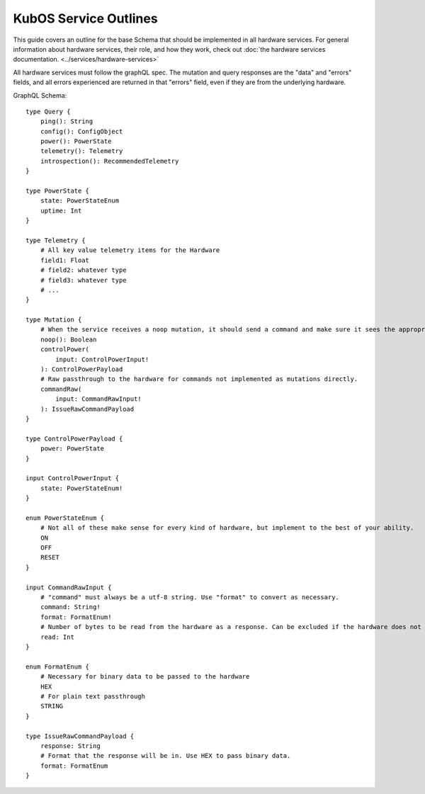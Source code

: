 KubOS Service Outlines
======================

This guide covers an outline for the base Schema that should be implemented in all hardware services.
For general information about hardware services, their role, and how they work, check out :doc:`the hardware services documentation. <../services/hardware-services>`

All hardware services must follow the graphQL spec.
The mutation and query responses are the "data" and "errors" fields, and all errors experienced are returned in that "errors" field, even if they are from the underlying hardware.

GraphQL Schema::

    type Query {
        ping(): String
        config(): ConfigObject
        power(): PowerState
        telemetry(): Telemetry
        introspection(): RecommendedTelemetry
    }

    type PowerState {
        state: PowerStateEnum
        uptime: Int
    }

    type Telemetry {
        # All key value telemetry items for the Hardware
        field1: Float
        # field2: whatever type
        # field3: whatever type
        # ...
    }

    type Mutation {
        # When the service receives a noop mutation, it should send a command and make sure it sees the appropriate response from the hardware.
        noop(): Boolean
        controlPower(
            input: ControlPowerInput!
        ): ControlPowerPayload
        # Raw passthrough to the hardware for commands not implemented as mutations directly.
        commandRaw(
            input: CommandRawInput!
        ): IssueRawCommandPayload
    }

    type ControlPowerPayload {
        power: PowerState
    }

    input ControlPowerInput {
        state: PowerStateEnum!
    }

    enum PowerStateEnum {
        # Not all of these make sense for every kind of hardware, but implement to the best of your ability.
        ON
        OFF
        RESET
    }

    input CommandRawInput {
        # "command" must always be a utf-8 string. Use "format" to convert as necessary.
        command: String!
        format: FormatEnum!
        # Number of bytes to be read from the hardware as a response. Can be excluded if the hardware does not support it.
        read: Int
    }

    enum FormatEnum {
        # Necessary for binary data to be passed to the hardware
        HEX
        # For plain text passthrough
        STRING
    }

    type IssueRawCommandPayload {
        response: String
        # Format that the response will be in. Use HEX to pass binary data. 
        format: FormatEnum
    }
